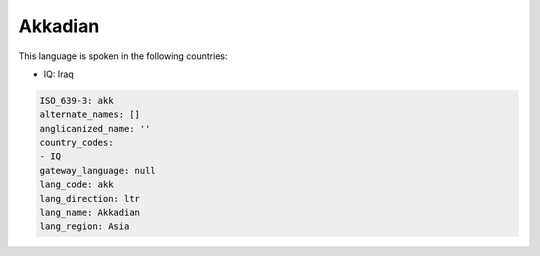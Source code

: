 .. _akk:

Akkadian
========

This language is spoken in the following countries:

* IQ: Iraq

.. code-block:: yaml

    ISO_639-3: akk
    alternate_names: []
    anglicanized_name: ''
    country_codes:
    - IQ
    gateway_language: null
    lang_code: akk
    lang_direction: ltr
    lang_name: Akkadian
    lang_region: Asia
    
